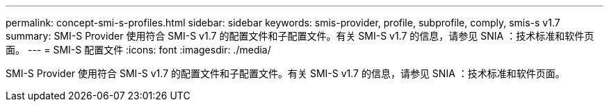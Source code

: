 ---
permalink: concept-smi-s-profiles.html 
sidebar: sidebar 
keywords: smis-provider, profile, subprofile, comply, smis-s v1.7 
summary: SMI-S Provider 使用符合 SMI-S v1.7 的配置文件和子配置文件。有关 SMI-S v1.7 的信息，请参见 SNIA ：技术标准和软件页面。 
---
= SMI-S 配置文件
:icons: font
:imagesdir: ./media/


[role="lead"]
SMI-S Provider 使用符合 SMI-S v1.7 的配置文件和子配置文件。有关 SMI-S v1.7 的信息，请参见 SNIA ：技术标准和软件页面。
